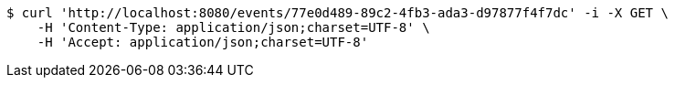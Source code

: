 [source,bash]
----
$ curl 'http://localhost:8080/events/77e0d489-89c2-4fb3-ada3-d97877f4f7dc' -i -X GET \
    -H 'Content-Type: application/json;charset=UTF-8' \
    -H 'Accept: application/json;charset=UTF-8'
----